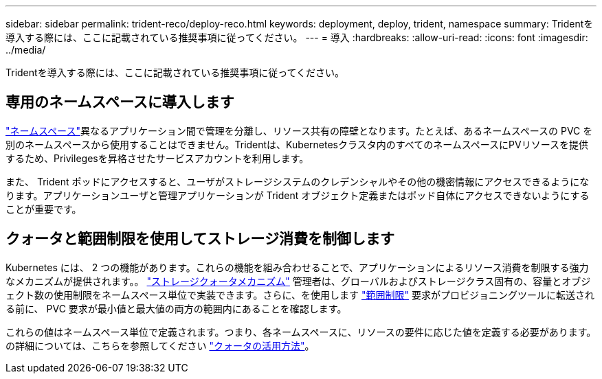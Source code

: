 ---
sidebar: sidebar 
permalink: trident-reco/deploy-reco.html 
keywords: deployment, deploy, trident, namespace 
summary: Tridentを導入する際には、ここに記載されている推奨事項に従ってください。 
---
= 導入
:hardbreaks:
:allow-uri-read: 
:icons: font
:imagesdir: ../media/


[role="lead"]
Tridentを導入する際には、ここに記載されている推奨事項に従ってください。



== 専用のネームスペースに導入します

https://kubernetes.io/docs/concepts/overview/working-with-objects/namespaces/["ネームスペース"^]異なるアプリケーション間で管理を分離し、リソース共有の障壁となります。たとえば、あるネームスペースの PVC を別のネームスペースから使用することはできません。Tridentは、Kubernetesクラスタ内のすべてのネームスペースにPVリソースを提供するため、Privilegesを昇格させたサービスアカウントを利用します。

また、 Trident ポッドにアクセスすると、ユーザがストレージシステムのクレデンシャルやその他の機密情報にアクセスできるようになります。アプリケーションユーザと管理アプリケーションが Trident オブジェクト定義またはポッド自体にアクセスできないようにすることが重要です。



== クォータと範囲制限を使用してストレージ消費を制御します

Kubernetes には、 2 つの機能があります。これらの機能を組み合わせることで、アプリケーションによるリソース消費を制限する強力なメカニズムが提供されます。。 https://kubernetes.io/docs/concepts/policy/resource-quotas/#storage-resource-quota["ストレージクォータメカニズム"^] 管理者は、グローバルおよびストレージクラス固有の、容量とオブジェクト数の使用制限をネームスペース単位で実装できます。さらに、を使用します https://kubernetes.io/docs/tasks/administer-cluster/limit-storage-consumption/#limitrange-to-limit-requests-for-storage["範囲制限"^] 要求がプロビジョニングツールに転送される前に、 PVC 要求が最小値と最大値の両方の範囲内にあることを確認します。

これらの値はネームスペース単位で定義されます。つまり、各ネームスペースに、リソースの要件に応じた値を定義する必要があります。の詳細については、こちらを参照してください https://netapp.io/2017/06/09/self-provisioning-storage-kubernetes-without-worry["クォータの活用方法"^]。
